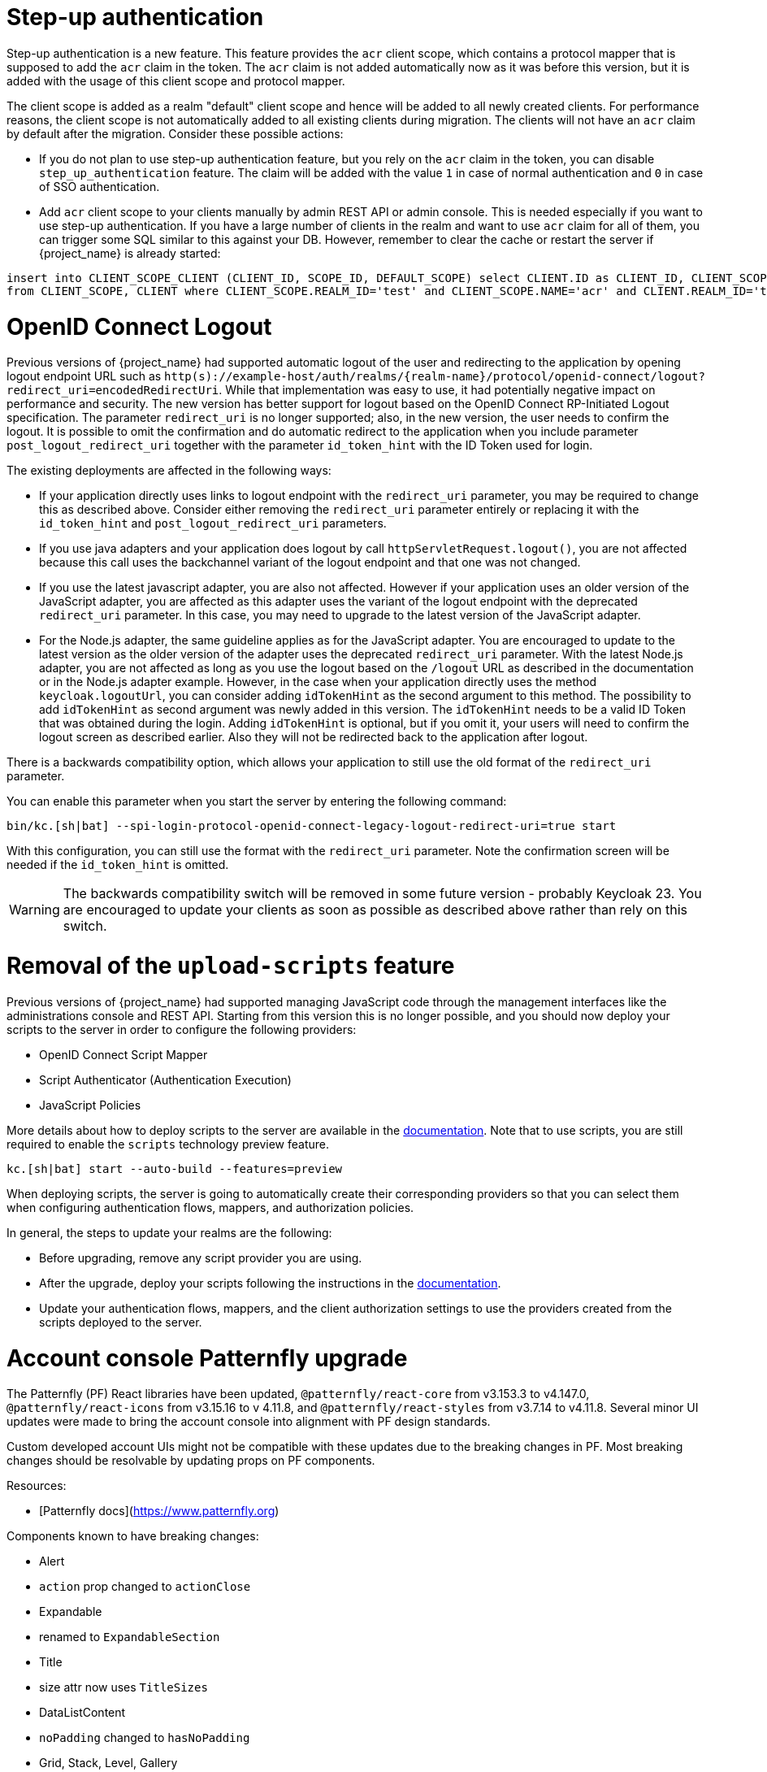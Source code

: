 = Step-up authentication

Step-up authentication is a new feature. This feature provides the `acr` client scope, which contains a protocol mapper that is supposed to add the `acr`
claim in the token. The `acr` claim is not added automatically now as it was before this version, but it is added with the usage
of this client scope and protocol mapper.

The client scope is added as a realm "default" client scope and hence will be added to all newly created clients. For performance reasons,
the client scope is not automatically added to all existing clients during migration. The clients will not have an `acr` claim by default after
the migration. Consider these possible actions:

- If you do not plan to use step-up authentication feature, but you rely on the `acr` claim in the token, you can disable `step_up_authentication`
  feature. The claim will be added with the value `1` in case of normal authentication and `0` in case of SSO authentication.
- Add `acr` client scope to your clients manually by admin REST API or admin console. This is needed especially if you want to use step-up authentication.
  If you have a large number of clients in the realm and want to use `acr` claim for all of them, you can trigger some SQL similar to this against your DB.
  However, remember to clear the cache or restart the server if {project_name} is already started:

```
insert into CLIENT_SCOPE_CLIENT (CLIENT_ID, SCOPE_ID, DEFAULT_SCOPE) select CLIENT.ID as CLIENT_ID, CLIENT_SCOPE.ID as SCOPE_ID, true as DEFAULT_SCOPE
from CLIENT_SCOPE, CLIENT where CLIENT_SCOPE.REALM_ID='test' and CLIENT_SCOPE.NAME='acr' and CLIENT.REALM_ID='test' and CLIENT.PROTOCOL='openid-connect';
```

= OpenID Connect Logout

Previous versions of {project_name} had supported automatic logout of the user and redirecting to the application by opening logout endpoint URL such as
`http(s)://example-host/auth/realms/{realm-name}/protocol/openid-connect/logout?redirect_uri=encodedRedirectUri`. While that implementation was easy to use, it had potentially negative impact
on performance and security. The new version has better support for logout based on the OpenID Connect RP-Initiated Logout specification. The parameter `redirect_uri` is no longer supported; also,
in the new version, the user needs to confirm the logout. It is possible to omit the confirmation and do automatic redirect to the application when you include parameter `post_logout_redirect_uri`
together with the parameter `id_token_hint` with the ID Token used for login.

The existing deployments are affected in the following ways:

- If your application directly uses links to logout endpoint with the `redirect_uri` parameter, you may be required to change this as described above.
  Consider either removing the `redirect_uri` parameter entirely or replacing it with the `id_token_hint` and `post_logout_redirect_uri` parameters.
- If you use java adapters and your application does logout by call `httpServletRequest.logout()`, you are not affected because this call uses the backchannel variant of the logout endpoint
  and that one was not changed.
- If you use the latest javascript adapter, you are also not affected. However if your application uses an older version of the JavaScript adapter, you are affected as this
  adapter uses the variant of the logout endpoint with the deprecated `redirect_uri` parameter. In this case, you may need to upgrade to the latest version of the JavaScript adapter.
- For the Node.js adapter, the same guideline applies as for the JavaScript adapter. You are encouraged to update to the latest version as the older version of the adapter uses the deprecated `redirect_uri` parameter.
  With the latest Node.js adapter, you are not affected as long as you use the logout based on the `/logout` URL as described in the documentation or in the Node.js adapter example. However, in the case
  when your application directly uses the method `keycloak.logoutUrl`, you can consider adding `idTokenHint` as the second argument to this method. The possibility to add `idTokenHint` as second argument was newly
  added in this version. The `idTokenHint` needs to be a valid ID Token that was obtained during the login. Adding `idTokenHint` is optional, but if you omit it, your users will need to confirm the logout screen as
  described earlier. Also they will not be redirected back to the application after logout.

There is a backwards compatibility option, which allows your application to still use the old format of the `redirect_uri` parameter.

You can enable this parameter when you start the server by entering the following command:

```
bin/kc.[sh|bat] --spi-login-protocol-openid-connect-legacy-logout-redirect-uri=true start
```

With this configuration, you can still use the format with the `redirect_uri` parameter. Note the confirmation screen will be needed if the `id_token_hint` is omitted.

WARNING: The backwards compatibility switch will be removed in some future version - probably Keycloak 23. You are encouraged to update your clients as soon as possible
as described above rather than rely on this switch.

= Removal of the `upload-scripts` feature

Previous versions of {project_name} had supported managing JavaScript code through the management interfaces like the administrations console and REST API. Starting from this version
this is no longer possible, and you should now deploy your scripts to the server in order to configure the following providers:

* OpenID Connect Script Mapper
* Script Authenticator (Authentication Execution)
* JavaScript Policies

More details about how to deploy scripts to the server are available in the https://www.keycloak.org/docs/latest/server_development/#_script_providers[documentation]. Note that to use scripts, you are still
required to enable the `scripts` technology preview feature.

```
kc.[sh|bat] start --auto-build --features=preview
```

When deploying scripts, the server is going to automatically create their corresponding providers so that you can select them when configuring authentication flows, mappers, and authorization policies.

In general, the steps to update your realms are the following:

* Before upgrading, remove any script provider you are using.
* After the upgrade, deploy your scripts following the instructions in the https://www.keycloak.org/docs/latest/server_development/#_script_providers[documentation].
* Update your authentication flows, mappers, and the client authorization settings to use the providers created from the scripts deployed to the server.

= Account console Patternfly upgrade

The Patternfly (PF) React libraries have been updated, `@patternfly/react-core` from v3.153.3 to v4.147.0, `@patternfly/react-icons` from v3.15.16 to v 4.11.8, and `@patternfly/react-styles` from v3.7.14 to v4.11.8. Several minor UI updates were made to bring the account console into alignment with PF design standards.

Custom developed account UIs might not be compatible with these updates due to the breaking changes in PF. Most breaking changes should be resolvable by updating props on PF components.

Resources:

- [Patternfly docs](https://www.patternfly.org)


Components known to have breaking changes:

- Alert

  - `action` prop changed to `actionClose`

- Expandable

  - renamed to `ExpandableSection`

- Title

  - size attr now uses `TitleSizes`

- DataListContent

  - `noPadding` changed to `hasNoPadding`

- Grid, Stack, Level, Gallery

  - `gutter` attr changed to `hasGutter`

- Modal

  - sizing control changed from, e.g. `isLarge`, to use `ModalVariant`, e.g. `variant={ModalVariant.large}`

- Select

  - `ariaLabelTypeAhead` to `typeAheadAriaLabel`

  - `isExpanded` to `isOpen`

  - `ariaLabelledBy` to `aria-labelledby`

- DataListContent

  - `noPadding` to `hasNoPadding`

= Quarkus distribution: Split metrics-enabled option into health-enabled and metrics-enabled

The `metrics-enabled` option now only enables the metrics for {project_name}. To enable the readiness and liveness health endpoints, there's a new boolean option `health-enabled`. This allows more fine-grained usage of these options, e.g. enabling metrics but not enabling readiness/liveness probes for on-premise use cases. In order to keep the same behaviour as before when `metrics-enabled=true` was set, you need to additionally set `health-enabled=true` when building {project_name}.
